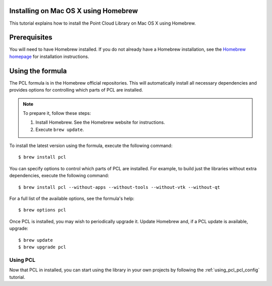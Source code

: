 .. _installing_homebrew:

Installing on Mac OS X using Homebrew
=====================================

This tutorial explains how to install the Point Cloud Library on Mac OS
X using Homebrew.

.. image:: images/macosx_logo.png
   :alt: Mac OS X logo
   :align: right

.. _homebrew_preqs:

Prerequisites
=============

You will need to have Homebrew installed. If you do not already have a Homebrew installation, see the
`Homebrew homepage`_ for installation instructions.

.. _`Homebrew homepage`:
   http://brew.sh/

.. _homebrew_all:

Using the formula
=================

The PCL formula is in the Homebrew official repositories.
This will automatically install all necessary dependencies and provides options for controlling
which parts of PCL are installed.

.. note::

   To prepare it, follow these steps:


   #. Install Homebrew. See the Homebrew website for instructions.
   #. Execute ``brew update``.

To install the latest version using the formula, execute the following command::

  $ brew install pcl

You can specify options to control which parts of PCL are installed. For
example, to build just the libraries without extra dependencies, execute the following command::

  $ brew install pcl --without-apps --without-tools --without-vtk --without-qt

For a full list of the available options, see the formula's help::

  $ brew options pcl

Once PCL is installed, you may wish to periodically upgrade it. Update
Homebrew and, if a PCL update is available, upgrade::

  $ brew update
  $ brew upgrade pcl

Using PCL
---------

Now that PCL in installed, you can start using the library in your own
projects by following the :ref:`using_pcl_pcl_config` tutorial.
